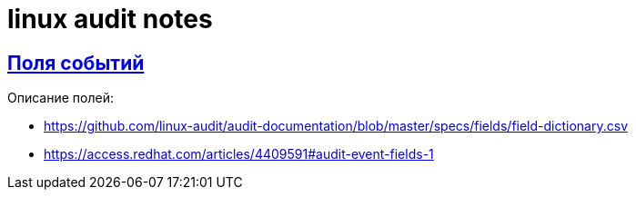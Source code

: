 = linux audit notes
:hardbreaks-option:
:sectlinks:

== Поля событий
Описание полей:

* https://github.com/linux-audit/audit-documentation/blob/master/specs/fields/field-dictionary.csv

* https://access.redhat.com/articles/4409591#audit-event-fields-1
